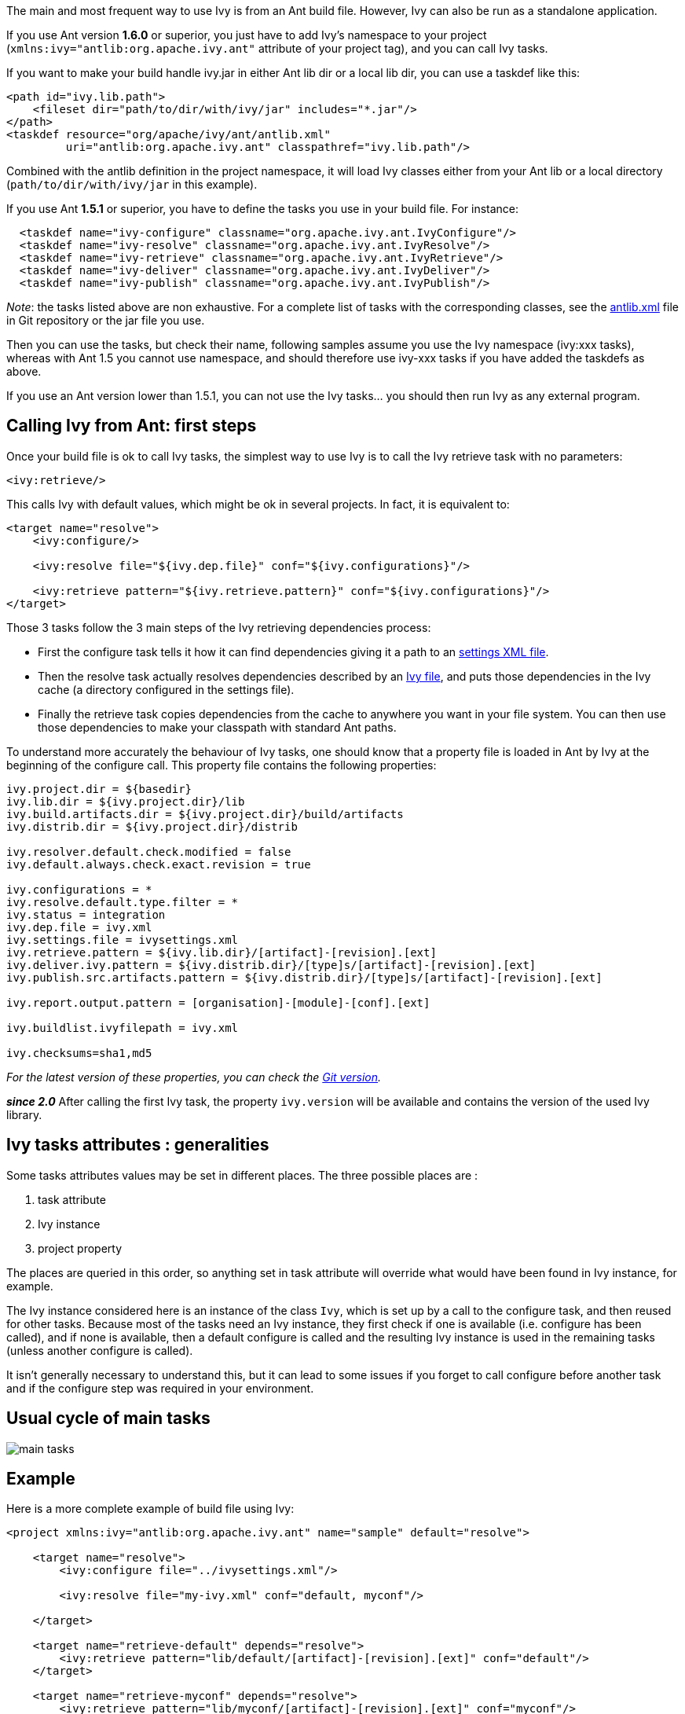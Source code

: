 ////
   Licensed to the Apache Software Foundation (ASF) under one
   or more contributor license agreements.  See the NOTICE file
   distributed with this work for additional information
   regarding copyright ownership.  The ASF licenses this file
   to you under the Apache License, Version 2.0 (the
   "License"); you may not use this file except in compliance
   with the License.  You may obtain a copy of the License at

     http://www.apache.org/licenses/LICENSE-2.0

   Unless required by applicable law or agreed to in writing,
   software distributed under the License is distributed on an
   "AS IS" BASIS, WITHOUT WARRANTIES OR CONDITIONS OF ANY
   KIND, either express or implied.  See the License for the
   specific language governing permissions and limitations
   under the License.
////

The main and most frequent way to use Ivy is from an Ant build file. However, Ivy can also be run as a standalone application.

If you use Ant version *1.6.0* or superior, you just have to add Ivy's namespace to your project (`xmlns:ivy="antlib:org.apache.ivy.ant"` attribute of your project tag), and you can call Ivy tasks.

If you want to make your build handle ivy.jar in either Ant lib dir or a local lib dir, you can use a taskdef like this:

[source,xml]
----
<path id="ivy.lib.path">
    <fileset dir="path/to/dir/with/ivy/jar" includes="*.jar"/>
</path>
<taskdef resource="org/apache/ivy/ant/antlib.xml"
         uri="antlib:org.apache.ivy.ant" classpathref="ivy.lib.path"/>
----

Combined with the antlib definition in the project namespace, it will load Ivy classes either from your Ant lib or a local directory (`path/to/dir/with/ivy/jar` in this example).

If you use Ant *1.5.1* or superior, you have to define the tasks you use in your build file. For instance:

[source,xml]
----
  <taskdef name="ivy-configure" classname="org.apache.ivy.ant.IvyConfigure"/>
  <taskdef name="ivy-resolve" classname="org.apache.ivy.ant.IvyResolve"/>
  <taskdef name="ivy-retrieve" classname="org.apache.ivy.ant.IvyRetrieve"/>
  <taskdef name="ivy-deliver" classname="org.apache.ivy.ant.IvyDeliver"/>
  <taskdef name="ivy-publish" classname="org.apache.ivy.ant.IvyPublish"/>
----

_Note_: the tasks listed above are non exhaustive. For a complete list of tasks with the corresponding classes, see the link:https://git-wip-us.apache.org/repos/asf?p=ant-ivy.git;a=blob;f=src/java/org/apache/ivy/ant/antlib.xml[antlib.xml] file in Git repository or the jar file you use.

Then you can use the tasks, but check their name, following samples assume you use the Ivy namespace (ivy:xxx tasks), whereas with Ant 1.5 you cannot use namespace, and should therefore use ivy-xxx tasks if you have added the taskdefs as above.

If you use an Ant version lower than 1.5.1, you can not use the Ivy tasks... you should then run Ivy as any external program.

== Calling Ivy from Ant: first steps

Once your build file is ok to call Ivy tasks, the simplest way to use Ivy is to call the Ivy retrieve task with no parameters:

[source,xml]
----
<ivy:retrieve/>
----

This calls Ivy with default values, which might be ok in several projects. In fact, it is equivalent to:

[source,xml]
----
<target name="resolve">
    <ivy:configure/>

    <ivy:resolve file="${ivy.dep.file}" conf="${ivy.configurations}"/>

    <ivy:retrieve pattern="${ivy.retrieve.pattern}" conf="${ivy.configurations}"/>
</target>
----

Those 3 tasks follow the 3 main steps of the Ivy retrieving dependencies process:

* First the configure task tells it how it can find dependencies giving it a path to an link:settings.html[settings XML file].
* Then the resolve task actually resolves dependencies described by an link:ivyfile.html[Ivy file], and puts those dependencies in the Ivy cache (a directory configured in the settings file).
* Finally the retrieve task copies dependencies from the cache to anywhere you want in your file system. You can then use those dependencies to make your classpath with standard Ant paths.

To understand more accurately the behaviour of Ivy tasks, one should know that a property file is loaded in Ant by Ivy at the beginning of the configure call. This property file contains the following properties:

[source]
----
ivy.project.dir = ${basedir}
ivy.lib.dir = ${ivy.project.dir}/lib
ivy.build.artifacts.dir = ${ivy.project.dir}/build/artifacts
ivy.distrib.dir = ${ivy.project.dir}/distrib

ivy.resolver.default.check.modified = false
ivy.default.always.check.exact.revision = true

ivy.configurations = *
ivy.resolve.default.type.filter = *
ivy.status = integration
ivy.dep.file = ivy.xml
ivy.settings.file = ivysettings.xml
ivy.retrieve.pattern = ${ivy.lib.dir}/[artifact]-[revision].[ext]
ivy.deliver.ivy.pattern = ${ivy.distrib.dir}/[type]s/[artifact]-[revision].[ext]
ivy.publish.src.artifacts.pattern = ${ivy.distrib.dir}/[type]s/[artifact]-[revision].[ext]

ivy.report.output.pattern = [organisation]-[module]-[conf].[ext]

ivy.buildlist.ivyfilepath = ivy.xml

ivy.checksums=sha1,md5
----

_For the latest version of these properties, you can check the link:https://git-wip-us.apache.org/repos/asf?p=ant-ivy.git;a=blob;f=src/java/org/apache/ivy/core/settings/ivy.properties[Git version]._

*__since 2.0__* After calling the first Ivy task, the property `ivy.version` will be available and contains the version of the used Ivy library.


== Ivy tasks attributes : generalities

Some tasks attributes values may be set in different places. The three possible places are :

. task attribute
. Ivy instance
. project property

The places are queried in this order, so anything set in task attribute will override what would have been found in Ivy instance, for example.

The Ivy instance considered here is an instance of the class `Ivy`, which is set up by a call to the configure task, and then reused for other tasks. Because most of the tasks need an Ivy instance, they first check if one is available (i.e. configure has been called), and if none is available, then a default configure is called and the resulting Ivy instance is used in the remaining tasks (unless another configure is called).

It isn't generally necessary to understand this, but it can lead to some issues if you forget to call configure before another task and if the configure step was required in your environment.

== Usual cycle of main tasks

image::images/main-tasks.png[]

== Example

Here is a more complete example of build file using Ivy:

[source,xml]
----
<project xmlns:ivy="antlib:org.apache.ivy.ant" name="sample" default="resolve">

    <target name="resolve">
        <ivy:configure file="../ivysettings.xml"/>

        <ivy:resolve file="my-ivy.xml" conf="default, myconf"/>

    </target>

    <target name="retrieve-default" depends="resolve">
        <ivy:retrieve pattern="lib/default/[artifact]-[revision].[ext]" conf="default"/>
    </target>

    <target name="retrieve-myconf" depends="resolve">
        <ivy:retrieve pattern="lib/myconf/[artifact]-[revision].[ext]" conf="myconf"/>
    </target>

    <target name="retrieve-all" depends="resolve">
        <ivy:retrieve pattern="lib/[conf]/[artifact]-[revision].[ext]" conf="*"/>
    </target>

    <target name="deliver" depends="retrieve-all">
        <ivy:deliver deliverpattern="distrib/[artifact]-[revision].[ext]"
                     pubrevision="1.1b4" pubdate="20050115123254" status="milestone"/>
    </target>

    <target name="publish" depends="deliver">
        <ivy:publish resolver="internal"
                     artifactspattern="distrib/[artifact]-[revision].[ext]"
                     pubrevision="1.1b4"/>
    </target>
</project>
----

All Ivy tasks are documented in the following pages.
